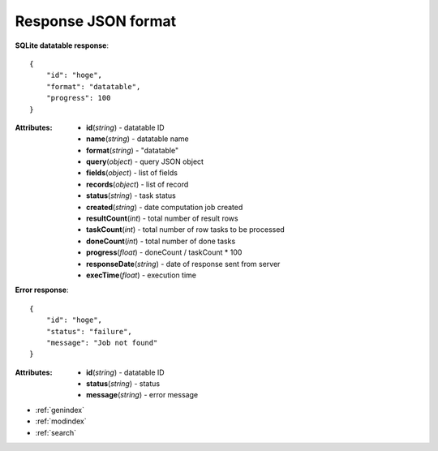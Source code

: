 
Response JSON format
-----------------------


**SQLite datatable response**::

    {
        "id": "hoge",
        "format": "datatable",
        "progress": 100
    }


:Attributes:
    * **id**\ (*string*) - datatable ID
    * **name**\ (*string*) - datatable name
    * **format**\ (*string*) - "datatable"
    * **query**\ (*object*) - query JSON object
    * **fields**\ (*object*) - list of fields
    * **records**\ (*object*) - list of record
    * **status**\ (*string*) - task status
    * **created**\ (*string*) - date computation job created
    * **resultCount**\ (*int*) - total number of result rows
    * **taskCount**\ (*int*) - total number of row tasks to be processed
    * **doneCount**\ (*int*) - total number of done tasks
    * **progress**\ (*float*) - doneCount / taskCount * 100

    * **responseDate**\ (*string*) - date of response sent from server
    * **execTime**\ (*float*) - execution time


**Error response**::

    {
        "id": "hoge",
        "status": "failure",
        "message": "Job not found"
    }


:Attributes:
    * **id**\ (*string*) - datatable ID
    * **status**\ (*string*) - status
    * **message**\ (*string*) - error message


* :ref:`genindex`
* :ref:`modindex`
* :ref:`search`
